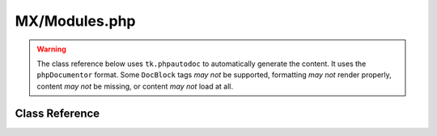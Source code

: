 ==============
MX/Modules.php
==============

.. warning::
	The class reference below uses ``tk.phpautodoc`` to automatically generate the content.  It uses the ``phpDocumentor`` format.  Some ``DocBlock`` tags *may not* be supported, formatting *may not* render properly, content *may not* be missing, or content *may not* load at all.

Class Reference
===============



.. phpautomodule::
	:filename: ../third_party/MX/Modules.php
	:members:
	:undoc-members:



